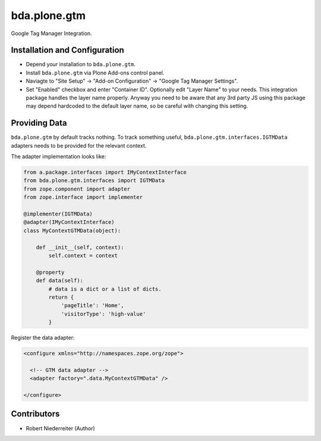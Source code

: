 =============
bda.plone.gtm
=============

Google Tag Manager Integration.


Installation and Configuration
==============================

- Depend your installation to ``bda.plone.gtm``.

- Install ``bda.plone.gtm`` via Plone Add-ons control panel.

- Naviagte to "Site Setup" -> "Add-on Configuration" -> "Google Tag Manager Settings".

- Set "Enabled" checkbox and enter "Container ID". Optionally edit "Layer Name"
  to your needs. This integration package handles the layer name properly.
  Anyway you need to be aware that any 3rd party JS using this package may
  depend hardcoded to the default layer name, so be careful with changing this
  setting.


Providing Data
==============

``bda.plone.gtm`` by default tracks nothing. To track something useful,
``bda.plone.gtm.interfaces.IGTMData`` adapters needs to be provided for the
relevant context.

The adapter implementation looks like:

.. code-block:: python

    from a.package.interfaces import IMyContextInterface
    from bda.plone.gtm.interfaces import IGTMData
    from zope.component import adapter
    from zope.interface import implementer

    @implementer(IGTMData)
    @adapter(IMyContextInterface)
    class MyContextGTMData(object):

        def __init__(self, context):
            self.context = context

        @property
        def data(self):
            # data is a dict or a list of dicts.
            return {
                'pageTitle': 'Home',
                'visitorType': 'high-value'
            }

Register the data adapter:

.. code-block:: xml

    <configure xmlns="http://namespaces.zope.org/zope">

      <!-- GTM data adapter -->
      <adapter factory=".data.MyContextGTMData" />

    </configure>


Contributors
============

- Robert Niederreiter (Author)
